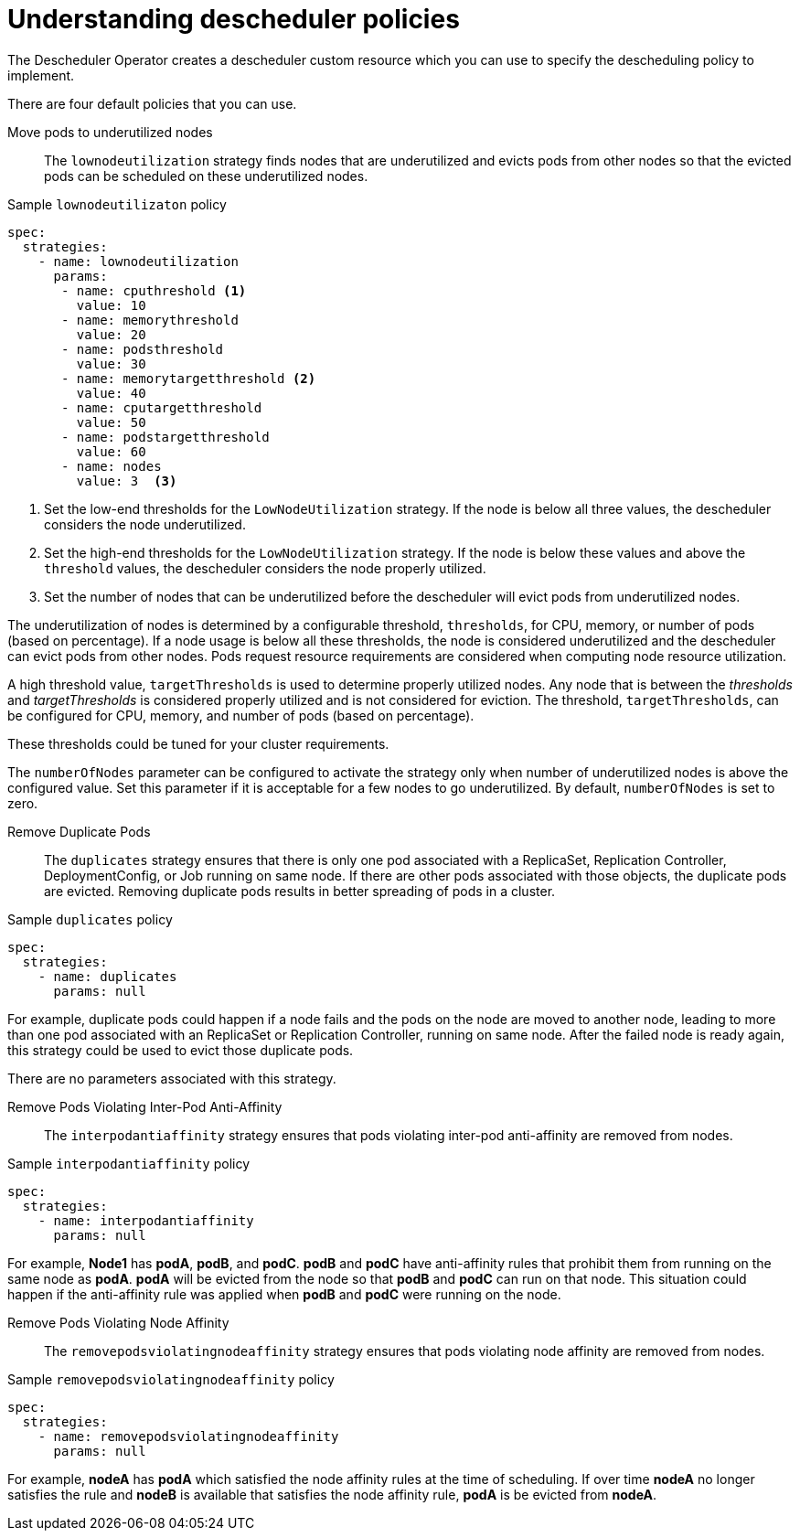 // Module included in the following assemblies:
//
// * nodes/nodes-scheduler-descheduler.adoc

[id='nodes-scheduler-descheduling-policy-{context}']
= Understanding descheduler policies

The Descheduler Operator creates a descheduler custom resource which you can use to specify the descheduling policy to implement.

There are four default policies that you can use.

Move pods to underutilized nodes::
The `lownodeutilization` strategy finds nodes that are underutilized and evicts pods from other nodes so that the evicted pods can be scheduled on these underutilized nodes.

.Sample `lownodeutilizaton` policy
[source,yaml]
----
spec:
  strategies:
    - name: lownodeutilization
      params:
       - name: cputhreshold <1>
         value: 10
       - name: memorythreshold
         value: 20
       - name: podsthreshold
         value: 30
       - name: memorytargetthreshold <2>
         value: 40
       - name: cputargetthreshold
         value: 50
       - name: podstargetthreshold
         value: 60
       - name: nodes
         value: 3  <3>
----

<1> Set the low-end thresholds for the `LowNodeUtilization` strategy. If the node is below all three values, the descheduler considers the node underutilized.
<2> Set the high-end thresholds for the `LowNodeUtilization` strategy. If the node is below these values and above the `threshold` values, the descheduler considers the node  properly utilized.
<3> Set the number of nodes that can be underutilized before the descheduler will evict pods from underutilized nodes.

The underutilization of nodes is determined by a configurable threshold, `thresholds`, for CPU, memory, or number of pods (based on percentage). If a node usage is below all these thresholds, the node is considered underutilized and the descheduler can evict pods from other nodes. Pods request resource requirements are considered when computing node resource utilization.

A high threshold value, `targetThresholds` is used to determine properly utilized nodes. Any node that is between the _thresholds_ and _targetThresholds_ is considered properly utilized and is not considered for eviction. The threshold, `targetThresholds`, can be configured for CPU, memory, and number of pods (based on percentage).

These thresholds could be tuned for your cluster requirements.

The `numberOfNodes` parameter can be configured to activate the strategy only when number of underutilized nodes is above the configured value. Set this parameter if it is acceptable for a few nodes to go underutilized. By default, `numberOfNodes` is set to zero.

Remove Duplicate Pods::
The `duplicates` strategy ensures that there is only one pod associated with a ReplicaSet, Replication Controller, DeploymentConfig, or Job running on same node.
If there are other pods associated with those objects, the duplicate pods are evicted. Removing duplicate pods results in better spreading of pods in a cluster.

.Sample `duplicates` policy
[source,yaml]
----
spec:
  strategies:
    - name: duplicates
      params: null
----

For example, duplicate pods could happen if a node fails and the pods on the node are moved to another node, leading to more than one pod associated with an ReplicaSet or Replication Controller, running on same node. After the failed node is ready again, this strategy could be used to evict those duplicate pods.

There are no parameters associated with this strategy.

Remove Pods Violating Inter-Pod Anti-Affinity::
The `interpodantiaffinity` strategy ensures that pods violating inter-pod anti-affinity are removed from nodes.

.Sample `interpodantiaffinity` policy
[source,yaml]
----
spec:
  strategies:
    - name: interpodantiaffinity
      params: null
----

For example, *Node1* has *podA*, *podB*, and *podC*. *podB* and *podC* have anti-affinity rules that prohibit them from running on the same node as *podA*. *podA* will be evicted from the node so that *podB* and *podC* can run on that node. This situation could happen if the anti-affinity rule was applied when *podB* and *podC* were running on the node.

Remove Pods Violating Node Affinity::
The `removepodsviolatingnodeaffinity` strategy ensures that pods violating node affinity are removed from nodes. 

.Sample `removepodsviolatingnodeaffinity` policy
[source,yaml]
----
spec:
  strategies:
    - name: removepodsviolatingnodeaffinity
      params: null
----

For example, *nodeA* has *podA* which satisfied the node affinity rules at the time of scheduling. If over time *nodeA* no longer satisfies the rule and *nodeB* is available that satisfies the node affinity rule, *podA* is be evicted from *nodeA*.

